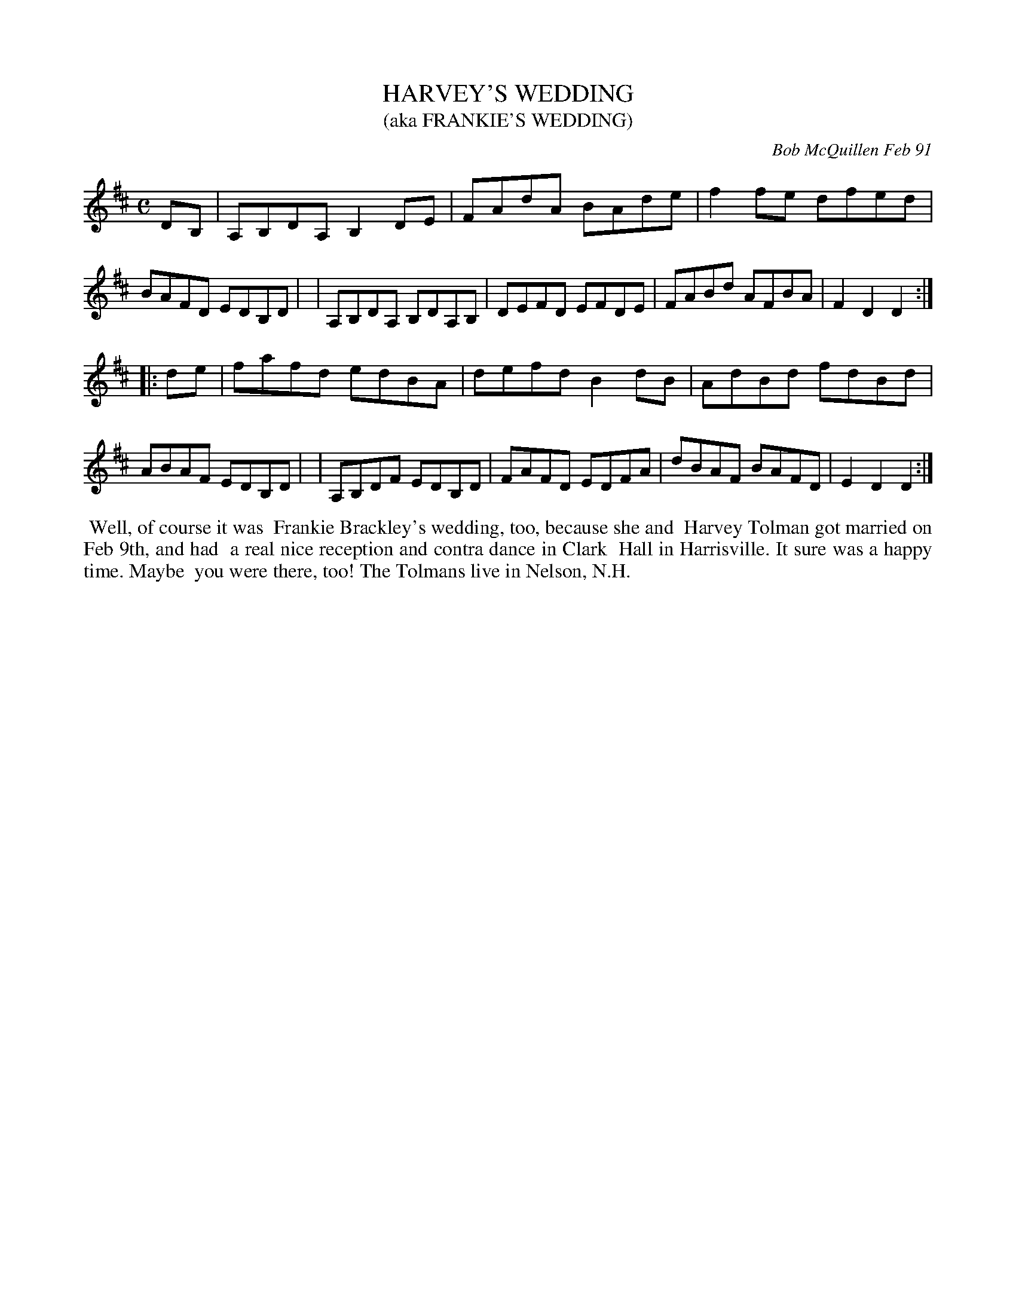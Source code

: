X: 08046
T: HARVEY'S WEDDING
T: (aka FRANKIE'S WEDDING)
C: Bob McQuillen Feb 91
B: Bob's Note Book 8 #46
%R: reel
Z: 2021 John Chambers <jc:trillian.mit.edu>
M: C
L: 1/8
K: D
DB, \
| A,B,DA, B,2DE | FAdA BAde | f2fe dfed | BAFD EDB,D |\
| A,B,DA, B,DA,B, | DEFD EFDE | FABd AFBA | F2D2 D2 :|
|: de \
| fafd edBA | defd B2dB | AdBd fdBd | ABAF EDB,D |\
| A,B,DF EDB,D | FAFD EDFA | dBAF BAFD | E2D2 D2 :|
%%begintext align
%% Well, of course it was
%% Frankie Brackley's wedding, too, because she and
%% Harvey Tolman got married on Feb 9th, and had
%% a real nice reception and contra dance in Clark
%% Hall in Harrisville. It sure was a happy time. Maybe
%% you were there, too! The Tolmans live in Nelson, N.H.
%%endtext

